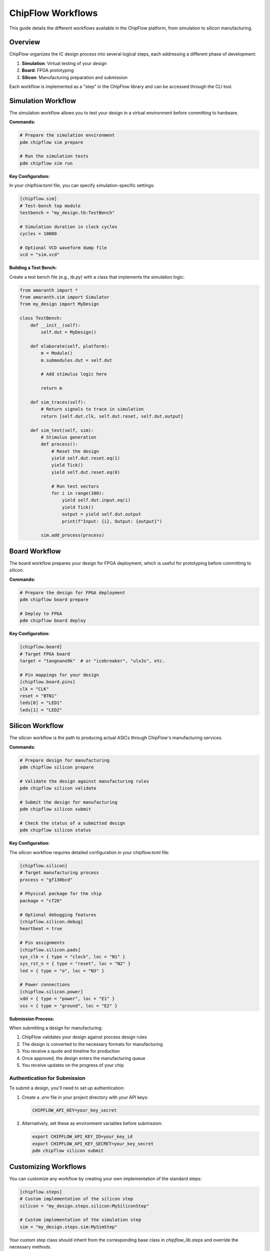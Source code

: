 ChipFlow Workflows
==================

This guide details the different workflows available in the ChipFlow platform, from simulation to silicon manufacturing.

Overview
--------

ChipFlow organizes the IC design process into several logical steps, each addressing a different phase of development:

1. **Simulation**: Virtual testing of your design
2. **Board**: FPGA prototyping
3. **Silicon**: Manufacturing preparation and submission

Each workflow is implemented as a "step" in the ChipFlow library and can be accessed through the CLI tool.

Simulation Workflow
--------------------

The simulation workflow allows you to test your design in a virtual environment before committing to hardware.

**Commands:**

.. code-block:: bash

   # Prepare the simulation environment
   pdm chipflow sim prepare

   # Run the simulation tests
   pdm chipflow sim run

**Key Configuration:**

In your chipflow.toml file, you can specify simulation-specific settings:

.. code-block:: toml

   [chipflow.sim]
   # Test-bench top module
   testbench = "my_design.tb:TestBench"

   # Simulation duration in clock cycles
   cycles = 10000

   # Optional VCD waveform dump file
   vcd = "sim.vcd"

**Building a Test Bench:**

Create a test bench file (e.g., `tb.py`) with a class that implements the simulation logic:

.. code-block:: python

   from amaranth import *
   from amaranth.sim import Simulator
   from my_design import MyDesign

   class TestBench:
       def __init__(self):
           self.dut = MyDesign()
           
       def elaborate(self, platform):
           m = Module()
           m.submodules.dut = self.dut
           
           # Add stimulus logic here
           
           return m
           
       def sim_traces(self):
           # Return signals to trace in simulation
           return [self.dut.clk, self.dut.reset, self.dut.output]
           
       def sim_test(self, sim):
           # Stimulus generation
           def process():
               # Reset the design
               yield self.dut.reset.eq(1)
               yield Tick()
               yield self.dut.reset.eq(0)
               
               # Run test vectors
               for i in range(100):
                   yield self.dut.input.eq(i)
                   yield Tick()
                   output = yield self.dut.output
                   print(f"Input: {i}, Output: {output}")
                   
           sim.add_process(process)

Board Workflow
----------------

The board workflow prepares your design for FPGA deployment, which is useful for prototyping before committing to silicon.

**Commands:**

.. code-block:: bash

   # Prepare the design for FPGA deployment
   pdm chipflow board prepare

   # Deploy to FPGA
   pdm chipflow board deploy

**Key Configuration:**

.. code-block:: toml

   [chipflow.board]
   # Target FPGA board
   target = "tangnano9k"  # or "icebreaker", "ulx3s", etc.

   # Pin mappings for your design
   [chipflow.board.pins]
   clk = "CLK"
   reset = "BTN1"
   leds[0] = "LED1"
   leds[1] = "LED2"

Silicon Workflow
-----------------

The silicon workflow is the path to producing actual ASICs through ChipFlow's manufacturing services.

**Commands:**

.. code-block:: bash

   # Prepare design for manufacturing
   pdm chipflow silicon prepare

   # Validate the design against manufacturing rules
   pdm chipflow silicon validate

   # Submit the design for manufacturing
   pdm chipflow silicon submit

   # Check the status of a submitted design
   pdm chipflow silicon status

**Key Configuration:**

The silicon workflow requires detailed configuration in your chipflow.toml file:

.. code-block:: toml

   [chipflow.silicon]
   # Target manufacturing process
   process = "gf130bcd"

   # Physical package for the chip
   package = "cf20"

   # Optional debugging features
   [chipflow.silicon.debug]
   heartbeat = true

   # Pin assignments
   [chipflow.silicon.pads]
   sys_clk = { type = "clock", loc = "N1" }
   sys_rst_n = { type = "reset", loc = "N2" }
   led = { type = "o", loc = "N3" }

   # Power connections
   [chipflow.silicon.power]
   vdd = { type = "power", loc = "E1" }
   vss = { type = "ground", loc = "E2" }

**Submission Process:**

When submitting a design for manufacturing:

1. ChipFlow validates your design against process design rules
2. The design is converted to the necessary formats for manufacturing
3. You receive a quote and timeline for production
4. Once approved, the design enters the manufacturing queue
5. You receive updates on the progress of your chip

Authentication for Submission
^^^^^^^^^^^^^^^^^^^^^^^^^^^^^^^^^^^

To submit a design, you'll need to set up authentication:

1. Create a `.env` file in your project directory with your API keys:

   .. code-block:: bash

      CHIPFLOW_API_KEY=your_key_secret

2. Alternatively, set these as environment variables before submission:

   .. code-block:: bash

      export CHIPFLOW_API_KEY_ID=your_key_id
      export CHIPFLOW_API_KEY_SECRET=your_key_secret
      pdm chipflow silicon submit

Customizing Workflows
---------------------

You can customize any workflow by creating your own implementation of the standard steps:

.. code-block:: toml

   [chipflow.steps]
   # Custom implementation of the silicon step
   silicon = "my_design.steps.silicon:MySiliconStep"

   # Custom implementation of the simulation step
   sim = "my_design.steps.sim:MySimStep"

Your custom step class should inherit from the corresponding base class in `chipflow_lib.steps` and override the necessary methods.

Next Steps
----------

- Learn about :doc:`advanced-configuration` options
- Explore the :doc:`chipflow-toml-guide` for detailed configuration options
- See API documentation for :doc:`autoapi/steps/index` to create custom workflow steps
